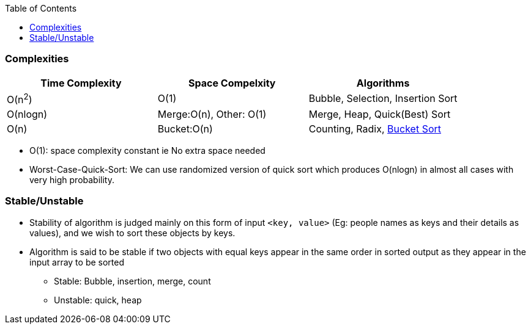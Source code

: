 :toc:
:toclevels: 5

=== Complexities
|===
|Time Complexity | Space Compelxity | Algorithms

| O(n^2^) | O(1) | Bubble, Selection, Insertion Sort
| O(nlogn) | Merge:O(n), Other: O(1) | Merge, Heap, Quick(Best) Sort
| O(n) | Bucket:O(n) | Counting, Radix, link:DS_Questions/Questions/vectors_arrays/Find_Search_Count/Find/Unsorted/Top_k_Frequent_Elements.md#a2[Bucket Sort]
|===

* O(1): space complexity constant ie No extra space needed
* Worst-Case-Quick-Sort: We can use randomized version of quick sort which produces O(nlogn) in almost all cases with very high probability.

=== Stable/Unstable 
* Stability of algorithm is judged mainly on this form of input `<key, value>` (Eg: people names as keys and their details as values), and we wish to sort these objects by keys. 
* Algorithm is said to be stable if two objects with equal keys appear in the same order in sorted output as they appear in the input array to be sorted
** Stable: Bubble, insertion, merge, count    
** Unstable: quick, heap

